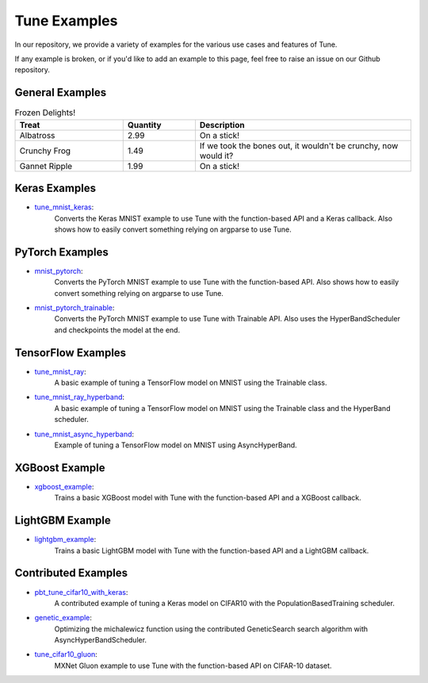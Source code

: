 Tune Examples
=============

.. Keep this in sync with ray/doc/tune-examples.rst

In our repository, we provide a variety of examples for the various use cases and features of Tune.

If any example is broken, or if you'd like to add an example to this page, feel free to raise an issue on our Github repository.


General Examples
----------------

.. list-table:: Frozen Delights!
   :widths: 15 10 30
   :header-rows: 1

   * - Treat
     - Quantity
     - Description
   * - Albatross
     - 2.99
     - On a stick!
   * - Crunchy Frog
     - 1.49
     - If we took the bones out, it wouldn't be
       crunchy, now would it?
   * - Gannet Ripple
     - 1.99
     - On a stick!

.. list-table:: General Examples
   :widths: 10 30
   :header-rows: 1

   * - Example
     - Description
   * - `async_hyperband_example <https://github.com/ray-project/ray/blob/master/python/ray/tune/examples/async_hyperband_example.py>`_
     - Example of using a Trainable class with AsyncHyperBandScheduler.
   * - `hyperband_example <https://github.com/ray-project/ray/blob/master/python/ray/tune/examples/hyperband_example.py>`_
     - Example of using a Trainable class with HyperBandScheduler. Also uses the Experiment class API for specifying the experiment configuration.
   * - `hyperopt_example <https://github.com/ray-project/ray/blob/master/python/ray/tune/examples/hyperopt_example.py>`_
     - Optimizes a basic function using the function-based API and the HyperOptSearch (SearchAlgorithm wrapper for HyperOpt TPE). Also uses the AsyncHyperBandScheduler.
   * -`pbt_example <https://github.com/ray-project/ray/blob/master/python/ray/tune/examples/pbt_example.py>`_
     - Example of using a Trainable class with PopulationBasedTraining scheduler.
   * - `pbt_ppo_example <https://github.com/ray-project/ray/blob/master/python/ray/tune/examples/pbt_ppo_example.py>`_
     - Example of optimizing a distributed RLlib algorithm (PPO) with the PopulationBasedTraining scheduler.
   * - `logging_example <https://github.com/ray-project/ray/blob/master/python/ray/tune/examples/logging_example.py>`_
     - Example of custom loggers and custom trial directory naming.


Keras Examples
--------------

- `tune_mnist_keras <https://github.com/ray-project/ray/blob/master/python/ray/tune/examples/tune_mnist_keras.py>`__:
   Converts the Keras MNIST example to use Tune with the function-based API and a Keras callback. Also shows how to easily convert something relying on argparse to use Tune.


PyTorch Examples
----------------

- `mnist_pytorch <https://github.com/ray-project/ray/blob/master/python/ray/tune/examples/mnist_pytorch.py>`__:
   Converts the PyTorch MNIST example to use Tune with the function-based API. Also shows how to easily convert something relying on argparse to use Tune.
- `mnist_pytorch_trainable <https://github.com/ray-project/ray/blob/master/python/ray/tune/examples/mnist_pytorch_trainable.py>`__:
   Converts the PyTorch MNIST example to use Tune with Trainable API. Also uses the HyperBandScheduler and checkpoints the model at the end.


TensorFlow Examples
-------------------

- `tune_mnist_ray <https://github.com/ray-project/ray/blob/master/python/ray/tune/examples/tune_mnist_ray.py>`__:
   A basic example of tuning a TensorFlow model on MNIST using the Trainable class.
- `tune_mnist_ray_hyperband <https://github.com/ray-project/ray/blob/master/python/ray/tune/examples/tune_mnist_ray_hyperband.py>`__:
   A basic example of tuning a TensorFlow model on MNIST using the Trainable class and the HyperBand scheduler.
- `tune_mnist_async_hyperband <https://github.com/ray-project/ray/blob/master/python/ray/tune/examples/tune_mnist_async_hyperband.py>`__:
   Example of tuning a TensorFlow model on MNIST using AsyncHyperBand.

XGBoost Example
---------------

- `xgboost_example <https://github.com/ray-project/ray/blob/master/python/ray/tune/examples/xgboost_example.py>`__:
   Trains a basic XGBoost model with Tune with the function-based API and a XGBoost callback.

LightGBM Example
----------------

- `lightgbm_example <https://github.com/ray-project/ray/blob/master/python/ray/tune/examples/lightgbm_example.py>`__:
   Trains a basic LightGBM model with Tune with the function-based API and a LightGBM callback.


Contributed Examples
--------------------

- `pbt_tune_cifar10_with_keras <https://github.com/ray-project/ray/blob/master/python/ray/tune/examples/pbt_tune_cifar10_with_keras.py>`__:
   A contributed example of tuning a Keras model on CIFAR10 with the PopulationBasedTraining scheduler.
- `genetic_example <https://github.com/ray-project/ray/blob/master/python/ray/tune/examples/genetic_example.py>`__:
   Optimizing the michalewicz function using the contributed GeneticSearch search algorithm with AsyncHyperBandScheduler.
- `tune_cifar10_gluon <https://github.com/ray-project/ray/blob/master/python/ray/tune/examples/tune_cifar10_gluon.py>`__:
   MXNet Gluon example to use Tune with the function-based API on CIFAR-10 dataset.
